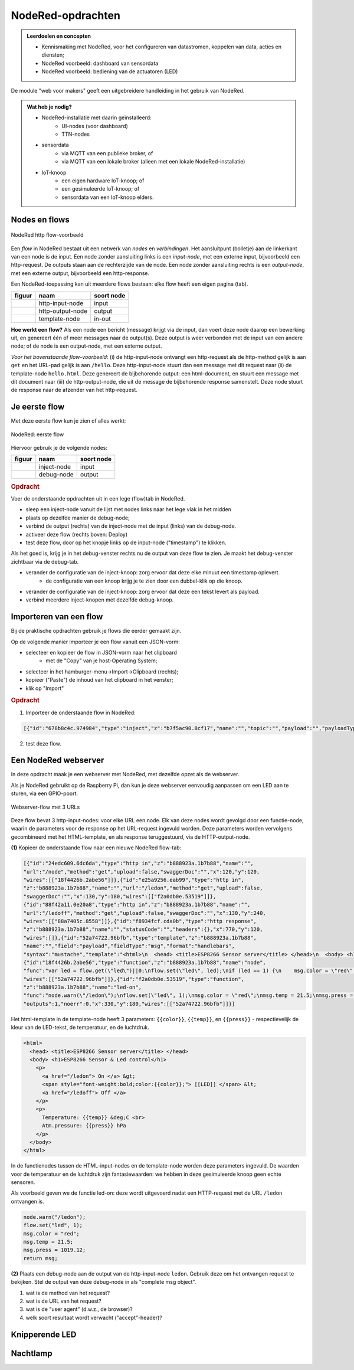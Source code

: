 NodeRed-opdrachten
==================

.. todo::

  * Inleiding NodeRed-hoofdstuk: vooral opdrachten, geen theorie
  * focus in eerste instantie op web/http (webserver-knopen)
  * opdracht: dashboard voor webserver-knoop
      * andere presentatie van gegevens
      * automatisch opvragen van gegevens

.. admonition:: Leerdoelen en concepten

  * Kennismaking met NodeRed, voor het configureren van datastromen, koppelen van data, acties en diensten;
  * NodeRed voorbeeld: dashboard van sensordata
  * NodeRed voorbeeld: bediening van de actuatoren (LED)

De module "web voor makers" geeft een uitgebreidere handleiding in het gebruik van NodeRed.

.. admonition:: Wat heb je nodig?

  * NodeRed-installatie met daarin geïnstalleerd:
      * UI-nodes (voor dashboard)
      * TTN-nodes
  * sensordata
      * via MQTT van een publieke broker, of
      * via MQTT van een lokale broker (alleen met een lokale NodeRed-installatie)
  * IoT-knoop
      * een eigen hardware IoT-knoop; of
      * een gesimuleerde IoT-knoop; of
      * sensordata van een IoT-knoop elders.

Nodes en flows
--------------

.. figure:: Nodered-hello.png
   :width: 600 px
   :align: center

   NodeRed http flow-voorbeeld

Een *flow* in NodeRed bestaat uit een netwerk van *nodes* en *verbindingen*.
Het aansluitpunt (bolletje) aan de linkerkant van een node is de input.
Een node zonder aansluiting links is een *input-node*, met een externe input, bijvoorbeeld een http-request.
De outputs staan aan de rechterzijde van de node.
Een node zonder aansluiting rechts is een *output-node*, met een externe output, bijvoorbeeld een http-response.

Een NodeRed-toepassing kan uit meerdere flows bestaan: elke flow heeft een eigen pagina (tab).

+--------------------+------------------+------------------+
| **figuur**         | **naam**         | **soort node**   |
+--------------------+------------------+------------------+
| |http-input-node|  | http-input-node  |  input           |
+--------------------+------------------+------------------+
| |http-output-node| | http-output-node |  output          |
+--------------------+------------------+------------------+
| |template-node|    | template-node    |  in-out          |
+--------------------+------------------+------------------+

.. |http-input-node| image:: nodered-http-input-node.png
.. |http-output-node| image:: nodered-http-output-node.png
.. |template-node| image:: nodered-template-node.png

**Hoe werkt een flow?**
Als een node een bericht (message) krijgt via de input,
dan voert deze node daarop een bewerking uit,
en genereert één of meer messages naar de output(s).
Deze output is weer verbonden  met de input van een andere node;
of de node is een output-node, met een externe output.

*Voor het bovenstaande flow-voorbeeld*: (i) de http-input-node ontvangt een http-request als
de http-method gelijk is aan ``get`` en het URL-pad gelijk is aan ``/hello``.
Deze http-input-node stuurt dan een message met dit request naar
(ii) de template-node ``hello.html``.
Deze genereert de bijbehorende output: een html-document,
en stuurt een message met dit document naar
(iii) de http-output-node, die uit de message de bijbehorende response samenstelt.
Deze node stuurt de response naar de afzender van het http-request.


Je eerste flow
--------------

Met deze eerste flow kun je zien of alles werkt:

.. figure:: Nodered-flow1.png
   :width: 500 px
   :align: center

   NodeRed: eerste flow

Hiervoor gebruik je de volgende nodes:

+----------------+---------------+------------------+
| **figuur**     | **naam**      | **soort node**   |
+----------------+---------------+------------------+
| |inject-node|  | inject-node   |  input           |
+----------------+---------------+------------------+
| |debug-node|   | debug-node    |  output          |
+----------------+---------------+------------------+

.. |inject-node| image:: inject-node.png
.. |debug-node| image:: debug-node.png

.. rubric:: Opdracht

Voer de onderstaande opdrachten uit in een lege (flow)tab in NodeRed.

* sleep een inject-node vanuit de lijst met nodes links naar het lege vlak in het midden
* plaats op dezelfde manier de debug-node;
* verbind de output (rechts) van de inject-node met de input (links) van de debug-node.
* activeer deze flow (rechts boven: Deploy)
* test deze flow, door op het knopje links op de input-node ("timestamp") te klikken.

Als het goed is, krijg je in het debug-venster rechts nu de output van deze flow te zien. Je maakt het debug-venster zichtbaar via de debug-tab.

* verander de configuratie van de inject-knoop: zorg ervoor dat deze elke minuut een timestamp oplevert.
    * de configuratie van een knoop krijg je te zien door een dubbel-klik op die knoop.
* verander de configuratie van de inject-knoop: zorg ervoor dat deze een tekst levert als payload.
* verbind meerdere inject-knopen met dezelfde debug-knoop.

Importeren van een flow
-----------------------

Bij de praktische opdrachten gebruik je flows die eerder gemaakt zijn.

Op de volgende manier importeer je een flow vanuit een JSON-vorm:

* selecteer en kopieer de flow in JSON-vorm naar het clipboard
    * met de "Copy" van je host-Operating System;
* selecteer in het hamburger-menu->Import->Clipboard (rechts);
* kopieer ("Paste") de inhoud van het clipboard in het venster;
* klik op "Import"

.. rubric:: Opdracht

1. Importeer de onderstaande flow in NodeRed:

.. code-block:: json

  [{"id":"678b8c4c.974984","type":"inject","z":"b7f5ac90.8cf17","name":"","topic":"","payload":"","payloadType":"date","repeat":"","crontab":"","once":false,"x":146,"y":80,"wires":[["654b6309.c742ec","d272daf8.c48e38"]]},{"id":"65beec84.75ffe4","type":"debug","z":"b7f5ac90.8cf17","name":"","active":true,"console":"false","complete":"false","x":502,"y":81,"wires":[]},{"id":"654b6309.c742ec","type":"delay","z":"b7f5ac90.8cf17","name":"","pauseType":"delay","timeout":"5","timeoutUnits":"seconds","rate":"1","nbRateUnits":"1","rateUnits":"second","randomFirst":"1","randomLast":"5","randomUnits":"seconds","drop":false,"x":323.5,"y":82,"wires":[["65beec84.75ffe4"]]},{"id":"d272daf8.c48e38","type":"debug","z":"b7f5ac90.8cf17","name":"","active":true,"console":"false","complete":"false","x":323.5,"y":134,"wires":[]}]


2. test deze flow.


Een NodeRed webserver
---------------------

In deze opdracht maak je een webserver met NodeRed,
met dezelfde opzet als de webserver.

Als je NodeRed gebruikt op de Raspberry Pi,
dan kun je deze webserver eenvoudig aanpassen om een LED aan te sturen,
via een GPIO-poort.

.. figure:: IoT-webserver-flow.png
   :width: 600 px
   :align: center

   Webserver-flow met 3 URLs

Deze flow bevat 3 http-input-nodes: voor elke URL een node.
Elk van deze nodes wordt gevolgd door een functie-node,
waarin de parameters voor de response op het URL-request ingevuld worden.
Deze parameters worden vervolgens gecombineerd met het HTML-template,
en als response teruggestuurd, via de HTTP-output-node.

**(1)** Kopieer de onderstaande flow naar een nieuwe NodeRed flow-tab:

.. code-block:: JSON

  [{"id":"24edc609.6dc6da","type":"http in","z":"b888923a.1b7b88","name":"",
  "url":"/node","method":"get","upload":false,"swaggerDoc":"","x":120,"y":120,
  "wires":[["18f4426b.2abe56"]]},{"id":"e25a9256.eab99","type":"http in",
  "z":"b888923a.1b7b88","name":"","url":"/ledon","method":"get","upload":false,
  "swaggerDoc":"","x":130,"y":180,"wires":[["f2a0db0e.53519"]]},
  {"id":"88f42a11.0e20a8","type":"http in","z":"b888923a.1b7b88","name":"",
  "url":"/ledoff","method":"get","upload":false,"swaggerDoc":"","x":130,"y":240,
  "wires":[["88a7405c.8558"]]},{"id":"f8934fcf.cda0b","type":"http response",
  "z":"b888923a.1b7b88","name":"","statusCode":"","headers":{},"x":770,"y":120,
  "wires":[]},{"id":"52a74722.96bfb","type":"template","z":"b888923a.1b7b88",
  "name":"","field":"payload","fieldType":"msg","format":"handlebars",
  "syntax":"mustache","template":"<html>\n  <head> <title>ESP8266 Sensor server</title> </head>\n  <body> <h1>ESP8266 Sensor & Led control</h1>\n    <p>\n      <a href=\"/ledon\"> On </a> &gt;\n      <span style=\"font-weight:bold;color:{{color}};\"> [[LED]] </span> &lt;\n      <a href=\"/ledoff\"> Off </a>\n    </p>\n    <p>\n      Temperature: {{temp}} &deg;C <br>\n      Atm.pressure: {{press}} hPa\n    </p>\n  </body>\n</html>\n","output":"str","x":580,"y":120,"wires":[["f8934fcf.cda0b"]]},
  {"id":"18f4426b.2abe56","type":"function","z":"b888923a.1b7b88","name":"node",
  "func":"var led = flow.get(\"led\")||0;\nflow.set(\"led\", led);\nif (led == 1) {\n    msg.color = \"red\";    \n} else {\n    msg.color = \"black\";\n}\nnode.warn(\"/node \" + msg.color);\nmsg.temp = 21.3;\nmsg.press = 1019.12;\nreturn msg;","outputs":1,"noerr":0,"x":330,"y":120,"wires":[["52a74722.96bfb"]]},{"id":"88a7405c.8558","type":"function","z":"b888923a.1b7b88","name":"led-off","func":"node.warn(\"/ledoff\");\nflow.set(\"led\", 0);\nmsg.color = \"black\";\nmsg.temp = 21.4;\nmsg.press = 1019.11;\nreturn msg;","outputs":1,"noerr":0,"x":330,"y":240,
  "wires":[["52a74722.96bfb"]]},{"id":"f2a0db0e.53519","type":"function",
  "z":"b888923a.1b7b88","name":"led-on",
  "func":"node.warn(\"/ledon\");\nflow.set(\"led\", 1);\nmsg.color = \"red\";\nmsg.temp = 21.5;\nmsg.press = 1019.12;\nreturn msg;",
  "outputs":1,"noerr":0,"x":330,"y":180,"wires":[["52a74722.96bfb"]]}]

Het html-template in de template-node heeft 3 parameters: ``{{color}}``,
``{{temp}}``, en ``{{press}}`` - respectievelijk de kleur van de LED-tekst,
de temperatuur, en de luchtdruk.

.. code-block:: jinja

  <html>
    <head> <title>ESP8266 Sensor server</title> </head>
    <body> <h1>ESP8266 Sensor & Led control</h1>
      <p>
        <a href="/ledon"> On </a> &gt;
        <span style="font-weight:bold;color:{{color}};"> [[LED]] </span> &lt;
        <a href="/ledoff"> Off </a>
      </p>
      <p>
        Temperature: {{temp}} &deg;C <br>
        Atm.pressure: {{press}} hPa
      </p>
    </body>
  </html>

In de functienodes tussen de HTML-input-nodes en de template-node worden deze parameters ingevuld.
De waarden voor de temperatuur en de luchtdruk zijn fantasiewaarden:
we hebben in deze gesimuleerde knoop geen echte sensoren.

Als voorbeeld geven we de functie led-on: deze wordt uitgevoerd nadat een HTTP-request met de URL ``/ledon`` ontvangen is.

.. code-block:: javascript

  node.warn("/ledon");
  flow.set("led", 1);
  msg.color = "red";
  msg.temp = 21.5;
  msg.press = 1019.12;
  return msg;

**(2)** Plaats een debug-node aan de output van de http-input-node ``ledon``.
Gebruik deze om het ontvangen request te bekijken.
Stel de output van deze debug-node in als "complete msg object".

1. wat is de method van het request?
2. wat is de URL van het request?
3. wat is de "user agent" (d.w.z., de browser)?
4. welk soort resultaat wordt verwacht ("accept"-header)?

Knipperende LED
---------------

Nachtlamp
---------

.. todo::

  * gebruik van inject-node om led te laten knipperen
    (nb: we hebben dan wel een webserver-knoop in het publieke internet nodig, of tenminste een gesmuleerde versie daarvan).
  * gebruik van schedule-node om led via tijd te besturen
  * dashboard voor een webserver-knoop; gebaseerd op "polling" van deze webserver-knoop.
